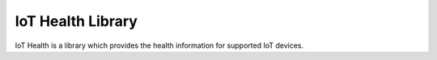 ##################
IoT Health Library
##################

IoT Health is a library which provides the health information for supported IoT devices.


